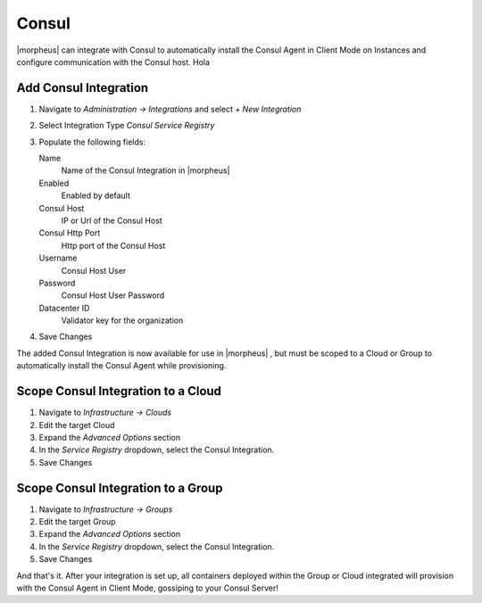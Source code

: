 Consul
------

|morpheus| can integrate with Consul to automatically install the Consul Agent in Client Mode on Instances and configure communication with the Consul host. Hola

Add Consul Integration
^^^^^^^^^^^^^^^^^^^^^^

#. Navigate to `Administration -> Integrations` and select `+ New Integration`
#. Select Integration Type `Consul Service Registry`
#. Populate the following fields:

   Name
    Name of the Consul Integration in |morpheus|
   Enabled
    Enabled by default
   Consul Host
    IP or Url of the Consul Host
   Consul Http Port
    Http port of the Consul Host
   Username
    Consul Host User
   Password
    Consul Host User Password
   Datacenter ID
    Validator key for the organization

#. Save Changes

The added Consul Integration is now available for use in |morpheus| , but must be scoped to a Cloud or Group to automatically install the Consul Agent while provisioning.

Scope Consul Integration to a Cloud
^^^^^^^^^^^^^^^^^^^^^^^^^^^^^^^^^^^

#. Navigate to `Infrastructure -> Clouds`
#. Edit the target Cloud
#. Expand the `Advanced Options` section
#. In the `Service Registry` dropdown, select the Consul Integration.
#. Save Changes

Scope Consul Integration to a Group
^^^^^^^^^^^^^^^^^^^^^^^^^^^^^^^^^^^

#. Navigate to `Infrastructure -> Groups`
#. Edit the target Group
#. Expand the `Advanced Options` section
#. In the `Service Registry` dropdown, select the Consul Integration.
#. Save Changes

And that's it.  After your integration is set up, all containers deployed within the Group or Cloud integrated will provision with the Consul Agent in Client Mode, gossiping to your Consul Server!
